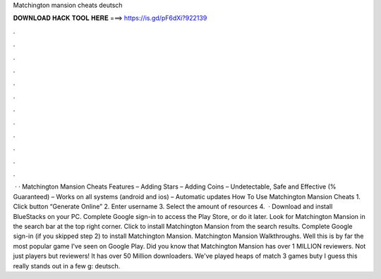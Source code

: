 Matchington mansion cheats deutsch

𝐃𝐎𝐖𝐍𝐋𝐎𝐀𝐃 𝐇𝐀𝐂𝐊 𝐓𝐎𝐎𝐋 𝐇𝐄𝐑𝐄 ===> https://is.gd/pF6dXi?922139

.

.

.

.

.

.

.

.

.

.

.

.

 · · Matchington Mansion Cheats Features – Adding Stars – Adding Coins – Undetectable, Safe and Effective (% Guaranteed) – Works on all systems (android and ios) – Automatic updates How To Use Matchington Mansion Cheats 1. Click button “Generate Online” 2. Enter username 3. Select the amount of resources 4.  · Download and install BlueStacks on your PC. Complete Google sign-in to access the Play Store, or do it later. Look for Matchington Mansion in the search bar at the top right corner. Click to install Matchington Mansion from the search results. Complete Google sign-in (if you skipped step 2) to install Matchington Mansion. Matchington Mansion Walkthroughs. Well this is by far the most popular game I've seen on Google Play. Did you know that Matchington Mansion has over 1 MILLION reviewers. Not just players but reviewers! It has over 50 Million downloaders. We've played heaps of match 3 games buty I guess this really stands out in a few g: deutsch.